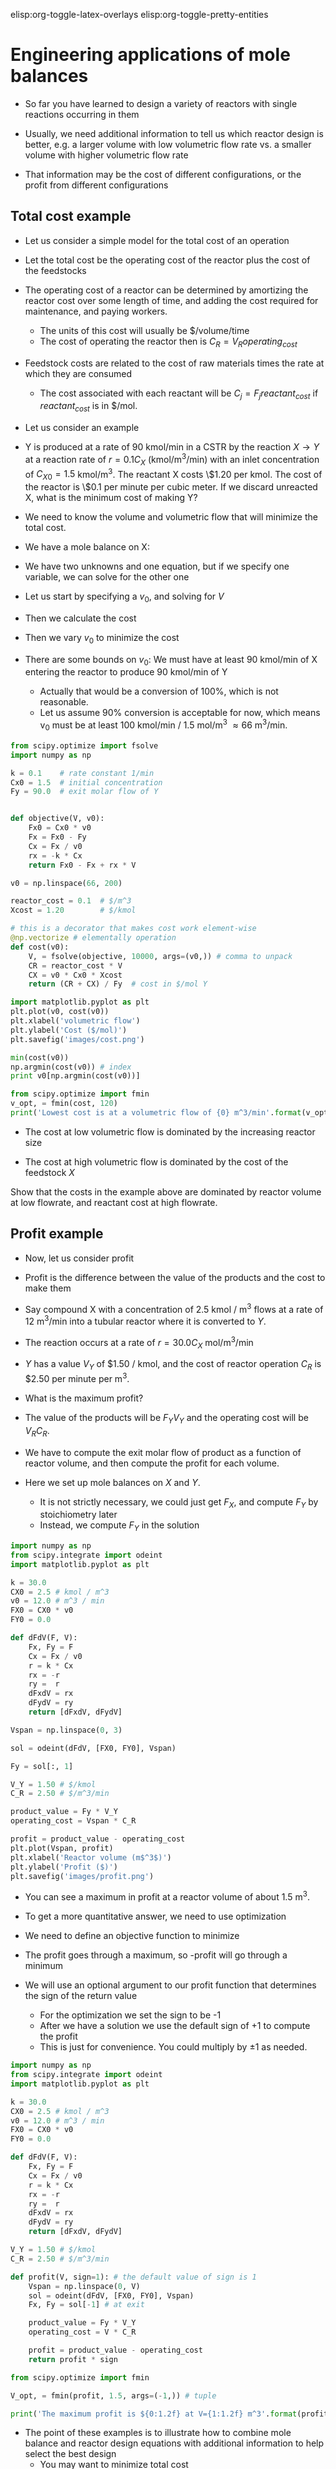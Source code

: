 #+STARTUP: showall
elisp:org-toggle-latex-overlays  elisp:org-toggle-pretty-entities

* Engineering applications of mole balances

- So far you have learned to design a variety of reactors with single reactions occurring in them

- Usually, we need additional information to tell us which reactor design is better, e.g. a larger volume with low volumetric flow rate vs. a smaller volume with higher volumetric flow rate

- That information may be the cost of different configurations, or the profit from different configurations

** Total cost example

- Let us consider a simple model for the total cost of an operation

- Let the total cost be the operating cost of the reactor plus the cost of the feedstocks

- The operating cost of a reactor can be determined by amortizing the reactor cost over some length of time, and adding the cost required for maintenance, and paying workers.
  - The units of this cost will usually be $/volume/time
  - The cost of operating the reactor then is $C_R = V_R operating_{cost}$

- Feedstock costs are related to the cost of raw materials times the rate at which they are consumed
  - The cost associated with each reactant will be $C_{j} = F_j reactant_{cost}$ if $reactant_{cost}$ is in $/mol.

- Let us consider an example

- Y is produced at a rate of 90 kmol/min in a CSTR by the reaction $X \rightarrow Y$ at a reaction rate of $r = 0.1 C_X$ (kmol/m^3/min)  with an inlet concentration of $C_{X0} = 1.5$ kmol/m^3.  The reactant X costs \$1.20 per kmol. The cost of the reactor is \$0.1 per minute per cubic meter. If we discard unreacted X, what is the minimum cost of making Y?

- We need to know the volume and volumetric flow that will minimize the total cost.

- We have a mole balance on X:

\begin{align}
0 = F_{X0} - F_X + r_X V \\
0 = F_{X0} -  C_X v_0 - k C_X V
\end{align}

- We have two unknowns and one equation, but if we specify one variable, we can solve for the other one

- Let us start by specifying a $v_0$, and solving for $V$
- Then we calculate the cost

- Then we vary $v_0$ to minimize the cost

- There are some bounds on $v_0$: We must have at least 90 kmol/min of X entering the reactor to produce 90 kmol/min of Y
  - Actually that would be a conversion of 100%, which is not reasonable.
  - Let us assume 90% conversion is acceptable for now, which means v_0 must be at least 100 kmol/min / 1.5 mol/m^3 \approx 66 m^3/min.

#+BEGIN_SRC python
from scipy.optimize import fsolve
import numpy as np

k = 0.1    # rate constant 1/min
Cx0 = 1.5  # initial concentration
Fy = 90.0  # exit molar flow of Y


def objective(V, v0):
    Fx0 = Cx0 * v0
    Fx = Fx0 - Fy
    Cx = Fx / v0
    rx = -k * Cx
    return Fx0 - Fx + rx * V

v0 = np.linspace(66, 200)

reactor_cost = 0.1  # $/m^3
Xcost = 1.20        # $/kmol

# this is a decorator that makes cost work element-wise
@np.vectorize # elementally operation
def cost(v0):
    V, = fsolve(objective, 10000, args=(v0,)) # comma to unpack
    CR = reactor_cost * V
    CX = v0 * Cx0 * Xcost
    return (CR + CX) / Fy  # cost in $/mol Y

import matplotlib.pyplot as plt
plt.plot(v0, cost(v0))
plt.xlabel('volumetric flow')
plt.ylabel('Cost ($/mol)')
plt.savefig('images/cost.png')

min(cost(v0))
np.argmin(cost(v0)) # index
print v0[np.argmin(cost(v0))]

from scipy.optimize import fmin
v_opt, = fmin(cost, 120)
print('Lowest cost is at a volumetric flow of {0} m^3/min'.format(v_opt))
#+END_SRC

#+RESULTS:
: 104.285714286
: Optimization terminated successfully.
:          Current function value: 3.655521
:          Iterations: 19
:          Function evaluations: 38
: Lowest cost is at a volumetric flow of 104.721405029 m^3/min

[[./images/cost.png]]

- The cost at low volumetric flow is dominated by the increasing reactor size

- The cost at high volumetric flow is dominated by the cost of the feedstock $X$

Show that the costs in the example above are dominated by reactor volume at low flowrate, and reactant cost at high flowrate.

** Profit example
- Now, let us consider profit

- Profit is the difference between the value of the products and the cost to make them

- Say compound X with a concentration of 2.5 kmol / m^3 flows at a rate of 12 m^3/min into a tubular reactor where it is converted to $Y$.

- The reaction occurs at a rate of $r = 30.0 C_X$ mol/m^3/min

- $Y$ has a value $V_Y$ of $1.50 / kmol, and the cost of reactor operation $C_R$ is $2.50 per minute per m^3.

- What is the maximum profit?

- The value of the products will be $F_Y V_Y$ and the operating cost will be $V_R C_R$.

- We have to compute the exit molar flow of product as a function of reactor volume, and then compute the profit for each volume.

- Here we set up mole balances on $X$ and $Y$.
  - It is not strictly necessary, we could just get $F_X$, and compute $F_Y$ by stoichiometry later
  - Instead, we compute $F_Y$ in the solution

#+BEGIN_SRC python
import numpy as np
from scipy.integrate import odeint
import matplotlib.pyplot as plt

k = 30.0
CX0 = 2.5 # kmol / m^3
v0 = 12.0 # m^3 / min
FX0 = CX0 * v0
FY0 = 0.0

def dFdV(F, V):
    Fx, Fy = F
    Cx = Fx / v0
    r = k * Cx
    rx = -r
    ry =  r
    dFxdV = rx
    dFydV = ry
    return [dFxdV, dFydV]

Vspan = np.linspace(0, 3)

sol = odeint(dFdV, [FX0, FY0], Vspan)

Fy = sol[:, 1]

V_Y = 1.50 # $/kmol
C_R = 2.50 # $/m^3/min

product_value = Fy * V_Y
operating_cost = Vspan * C_R

profit = product_value - operating_cost
plt.plot(Vspan, profit)
plt.xlabel('Reactor volume (m$^3$)')
plt.ylabel('Profit ($)')
plt.savefig('images/profit.png')
#+END_SRC

#+RESULTS:

[[./images/profit.png]]

- You can see a maximum in profit at a reactor volume of about 1.5 m^3.

- To get a more quantitative answer, we need to use optimization

- We need to define an objective function to minimize

- The profit goes through a maximum, so -profit will go through a minimum

- We will use an optional argument to our profit function that determines the sign of the return value
  - For the optimization we set the sign to be -1
  - After we have a solution we use the default sign of +1 to compute the profit
  - This is just for convenience. You could multiply by \pm 1 as needed.

#+BEGIN_SRC python
import numpy as np
from scipy.integrate import odeint
import matplotlib.pyplot as plt

k = 30.0
CX0 = 2.5 # kmol / m^3
v0 = 12.0 # m^3 / min
FX0 = CX0 * v0
FY0 = 0.0

def dFdV(F, V):
    Fx, Fy = F
    Cx = Fx / v0
    r = k * Cx
    rx = -r
    ry =  r
    dFxdV = rx
    dFydV = ry
    return [dFxdV, dFydV]

V_Y = 1.50 # $/kmol
C_R = 2.50 # $/m^3/min

def profit(V, sign=1): # the default value of sign is 1
    Vspan = np.linspace(0, V)
    sol = odeint(dFdV, [FX0, FY0], Vspan)
    Fx, Fy = sol[-1] # at exit

    product_value = Fy * V_Y
    operating_cost = V * C_R

    profit = product_value - operating_cost
    return profit * sign

from scipy.optimize import fmin

V_opt, = fmin(profit, 1.5, args=(-1,)) # tuple

print('The maximum profit is ${0:1.2f} at V={1:1.2f} m^3'.format(profit(V_opt), V_opt))
#+END_SRC

#+RESULTS:
: Optimization terminated successfully.
:          Current function value: -40.193337
:          Iterations: 11
:          Function evaluations: 22
: The maximum profit is $40.19 at V=1.52 m^3

- The point of these examples is to illustrate how to combine mole balance and reactor design equations with additional information to help select the best design
  - You may want to minimize total cost
  - or maximize profit

- Other applications might be finding operating conditions to avoid certain pressure increases, or minimizing a pressure drop
